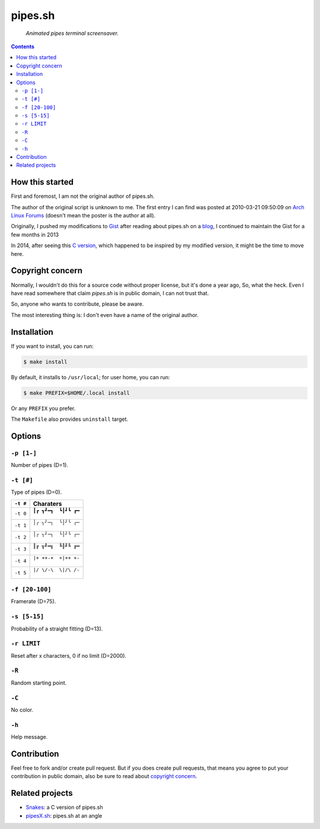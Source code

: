 ========
pipes.sh
========

  *Animated pipes terminal screensaver.*

.. note on taking the screenshots

  Font is Inconsolata, font size 24 as in 16x35 pixel per character

  Image size is 640x210. A sample command, where terminal at +0+18,
  window border is 2, terminal is urxvt, seems to 2 pixels as padding:

  xsnap -region 640x210+$((2+2))+$((20+2)) -file doc/pipes.png

.. figure:: doc/pipes.png

.. contents:: **Contents**
   :local:
   :backlinks: top


How this started
================

First and foremost, I am not the original author of pipes.sh.

The author of the original script is unknown to me. The first entry I can
find was posted at 2010-03-21 09:50:09 on `Arch Linux Forums`_ (doesn't mean the
poster is the author at all).

.. _Arch Linux Forums: https://bbs.archlinux.org/viewtopic.php?pid=728932#p728932

Originally, I pushed my modifications to Gist_ after reading about pipes.sh on
a blog_, I continued to maintain the Gist for a few months in 2013

.. _Gist: https://gist.github.com/livibetter/4689307
.. _blog: http://inconsolation.wordpress.com/2013/02/01/pipes-sh-a-little-bit-of-fun/

In 2014, after seeing this `C version`_, which happened to be inspired by my
modified version, it might be the time to move here.

.. _C version: Snakes_


Copyright concern
=================

Normally, I wouldn't do this for a source code without proper license, but it's
done a year ago, So, what the heck. Even I have read somewhere that claim
`pipes.sh` is in public domain, I can not trust that.

So, anyone who wants to contribute, please be aware.

The most interesting thing is: I don't even have a name of the original author.


Installation
============

If you want to install, you can run:

.. code:: sh

  $ make install

By default, it installs to ``/usr/local``; for user home, you can run:

.. code:: sh

  $ make PREFIX=$HOME/.local install

Or any ``PREFIX`` you prefer.

The ``Makefile`` also provides ``uninstall`` target.


Options
=======

``-p [1-]``
-----------

Number of pipes (D=1).

``-t [#]``
----------

Type of pipes (D=0).

.. note on taking the screenshots

  Font is Inconsolata, font size 24 as in 16x35 pixel per character

  Image size is 480x140. A sample command, where terminal at +0+18,
  window border is 2, terminal is urxvt, seems to 2 pixels as padding:

  xsnap -region 480x140+$((2+2))+$((20+2)) -file doc/pipes.t#.png

+----------+-------------------------------+
| ``-t #`` | Charaters                     |
+==========+===============================+
| ``-t 0`` | ``┃┏ ┓┛━┓  ┗┃┛┗ ┏━``          |
|          |                               |
|          | .. figure:: doc/pipes.t0.png  |
+----------+-------------------------------+
| ``-t 1`` | ``│╭ ╮╯─╮  ╰│╯╰ ╭─``          |
|          |                               |
|          | .. figure:: doc/pipes.t1.png  |
+----------+-------------------------------+
| ``-t 2`` | ``│┌ ┐┘─┐  └│┘└ ┌─``          |
|          |                               |
|          | .. figure:: doc/pipes.t2.png  |
+----------+-------------------------------+
| ``-t 3`` | ``║╔ ╗╝═╗  ╚║╝╚ ╔═``          |
|          |                               |
|          | .. figure:: doc/pipes.t3.png  |
+----------+-------------------------------+
| ``-t 4`` | ``|+ ++-+  +|++ +-``          |
|          |                               |
|          | .. figure:: doc/pipes.t4.png  |
+----------+-------------------------------+
| ``-t 5`` | ``|/ \/-\  \|/\ /-``          |
|          |                               |
|          | .. figure:: doc/pipes.t5.png  |
+----------+-------------------------------+

``-f [20-100]``
---------------

Framerate (D=75).

``-s [5-15]``
-------------

Probability of a straight fitting (D=13).

``-r LIMIT``
------------

Reset after x characters, 0 if no limit (D=2000).

``-R``
------

Random starting point.

``-C``
------

No color.

.. note on taking the screenshot

  Font is Inconsolata, font size 24 as in 16x35 pixel per character

  Image size is 640x140. A sample command, where terminal at +0+18,
  window border is 2, terminal is urxvt, seems to 2 pixels as padding:

  xsnap -region 640x140+$((2+2))+$((20+2)) -file doc/pipes.Cpng

.. figure:: doc/pipes.C.png

``-h``
------

Help message.


Contribution
============

Feel free to fork and/or create pull request. But if you does create pull requests, that means you agree to put your contribution in public domain, also be sure to read about `copyright concern`_.


Related projects
================

* Snakes_: a C version of pipes.sh
* pipesX.sh_: pipes.sh at an angle

.. _Snakes: http://mezulis.com/2013/04/02/snakes-a-console-based-pipes-like-screensaver/
.. _pipesX.sh: https://gist.github.com/livibetter/5974905
